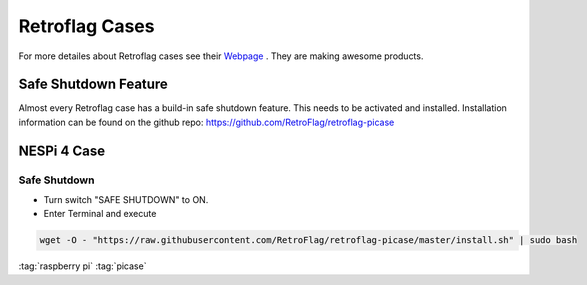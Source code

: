 ===============
Retroflag Cases
===============

.. figure:: img/retroflag.*
   :align: center
   :width: 30%

For more detailes about Retroflag cases see their `Webpage <http://www.retroflag.com/>`_ . They are making awesome products.

Safe Shutdown Feature
=====================

Almost every Retroflag case has a build-in safe shutdown feature. This needs to be activated and installed. Installation information can be found on the github repo: https://github.com/RetroFlag/retroflag-picase

NESPi 4 Case
============

.. figure:: img/nespi-4-case.*
   :width: 90%
   :align: center

Safe Shutdown
-------------

* Turn switch "SAFE SHUTDOWN" to ON.
* Enter Terminal and execute

.. code-block:: bash

   wget -O - "https://raw.githubusercontent.com/RetroFlag/retroflag-picase/master/install.sh" | sudo bash

:tag:`raspberry pi`
:tag:`picase`